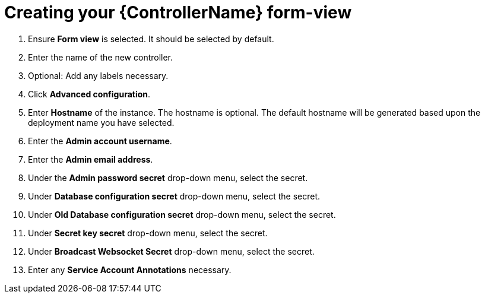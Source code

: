 [id="proc_creating-controller-form-view_{context}"]

= Creating your {ControllerName} form-view


. Ensure *Form view* is selected. It should be selected by default.
. Enter the name of the new controller.
. Optional: Add any labels necessary.
. Click *Advanced configuration*.
. Enter *Hostname* of the instance. The hostname is optional. The default hostname will be generated based upon the deployment name you have selected.
. Enter the *Admin account username*.
. Enter the *Admin email address*.
. Under the *Admin password secret* drop-down menu, select the secret.
. Under *Database configuration secret* drop-down menu, select the secret.
. Under *Old Database configuration secret* drop-down menu, select the secret.
. Under *Secret key secret* drop-down menu, select the secret.
. Under *Broadcast Websocket Secret* drop-down menu, select the secret.
. Enter any *Service Account Annotations* necessary.